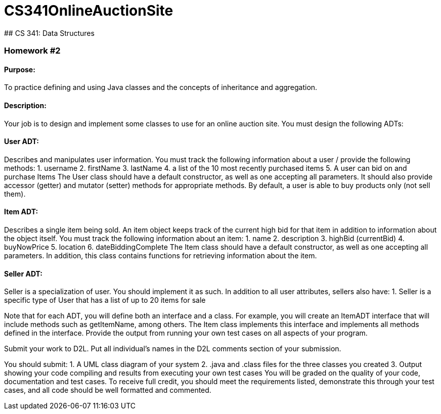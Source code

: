 # CS341OnlineAuctionSite
## CS 341: Data Structures

### Homework #2

#### Purpose:
To practice defining and using Java classes and the concepts of inheritance and aggregation.

#### Description:
Your job is to design and implement some classes to use for an online auction site. You must
design the following ADTs:

#### User ADT:
Describes and manipulates user information. You must track the following information about a user / provide the following methods:
  1. username
  2. firstName
  3. lastName
  4. a list of the 10 most recently purchased items
  5. A user can bid on and purchase Items
The User class should have a default constructor, as well as one accepting all parameters.
It should also provide accessor (getter) and mutator (setter) methods for appropriate methods. By default, a user is able to buy products only (not sell them).

#### Item ADT:
Describes a single item being sold. An item object keeps track of the current
high bid for that item in addition to information about the object itself. You must track
the following information about an item:
  1. name
  2. description
  3. highBid (currentBid)
  4. buyNowPrice
  5. location
  6. dateBiddingComplete
The Item class should have a default constructor, as well as one accepting all parameters.
In addition, this class contains functions for retrieving information about the item.

#### Seller ADT:
Seller is a specialization of user. You should implement it as such. In
addition to all user attributes, sellers also have:
  1. Seller is a specific type of User that has a list of up to 20 items for sale


Note that for each ADT, you will define both an interface and a class. For example, you will
create an ItemADT interface that will include methods such as getItemName, among others. The
Item class implements this interface and implements all methods defined in the interface. Provide
the output from running your own test cases on all aspects of your program.

Submit your work to D2L. Put all individual’s names in the D2L comments section of your
submission.

You should submit:
  1. A UML class diagram of your system
  2. .java and .class files for the three classes you created
  3. Output showing your code compiling and results from executing your own test cases
You will be graded on the quality of your code, documentation and test cases. To receive full
credit, you should meet the requirements listed, demonstrate this through your test cases, and all
code should be well formatted and commented.
